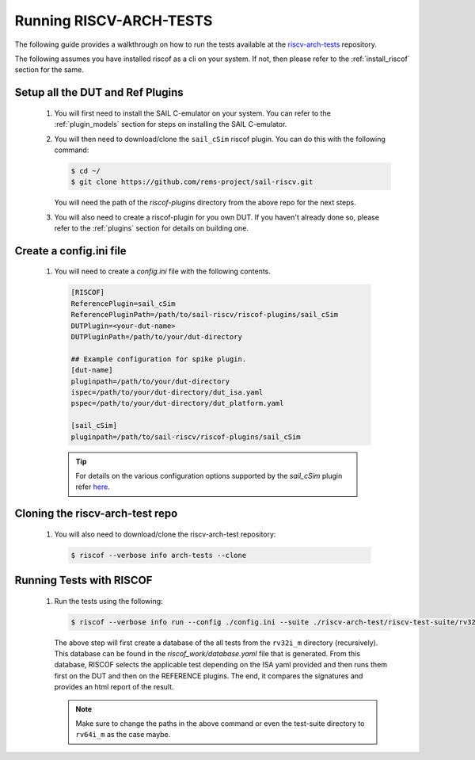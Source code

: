 .. _arch-tests:

########################
Running RISCV-ARCH-TESTS
########################

The following guide provides a walkthrough on how to run the tests available at 
the `riscv-arch-tests <https://github.com/riscv/riscv-arch-test>`_ repository.

The following assumes you have installed riscof as a cli on your system. If not, then please refer
to the :ref:`install_riscof` section for the same.



Setup all the DUT and Ref Plugins
---------------------------------

  1. You will first need to install the SAIL C-emulator on your system.  You can refer to the
     :ref:`plugin_models` section for steps on installing the SAIL C-emulator.
  2. You will then need to download/clone the ``sail_cSim`` riscof plugin. You can do this with the
     following command:

     .. code-block:: console

        $ cd ~/
        $ git clone https://github.com/rems-project/sail-riscv.git

     You will need the path of the `riscof-plugins` directory from the above repo for the next
     steps.

  3. You will also need to create a riscof-plugin for you own DUT. If you haven't already done so,
     please refer to the :ref:`plugins` section for details on building one.

Create a config.ini file
------------------------

  1. You will need to create a `config.ini` file with the following contents.

    .. code-block:: ini

      [RISCOF]
      ReferencePlugin=sail_cSim
      ReferencePluginPath=/path/to/sail-riscv/riscof-plugins/sail_cSim
      DUTPlugin=<your-dut-name>
      DUTPluginPath=/path/to/your/dut-directory
      
      ## Example configuration for spike plugin.
      [dut-name]
      pluginpath=/path/to/your/dut-directory
      ispec=/path/to/your/dut-directory/dut_isa.yaml
      pspec=/path/to/your/dut-directory/dut_platform.yaml
      
      [sail_cSim]
      pluginpath=/path/to/sail-riscv/riscof-plugins/sail_cSim

    .. tip:: For details on the various configuration options supported by the *sail_cSim* plugin refer `here <csim_docs_>`_.

.. _csim_docs: https://github.com/rems-project/sail-riscv/riscof-plugins/README.md

Cloning the riscv-arch-test repo
--------------------------------

  1. You will also need to download/clone the riscv-arch-test repository:

    .. code-block:: console
        
        $ riscof --verbose info arch-tests --clone

Running Tests with RISCOF
-------------------------

  1. Run the tests using the following:

     .. code-block:: console

       $ riscof --verbose info run --config ./config.ini --suite ./riscv-arch-test/riscv-test-suite/rv32i_m --env ./riscv-arch-test/riscv-test-suite/env

     The above step will first create a database of the all tests from the ``rv32i_m`` directory 
     (recursively). This database can be found in the `riscof_work/database.yaml` file that is 
     generated. From this database, RISCOF selects the applicable test depending on the ISA yaml 
     provided and then runs them first on the DUT and then on the REFERENCE plugins. The end, it
     compares the signatures and provides an html report of the result.

     .. note:: Make sure to change the paths in the above command or even the test-suite directory
        to ``rv64i_m`` as the case maybe.
